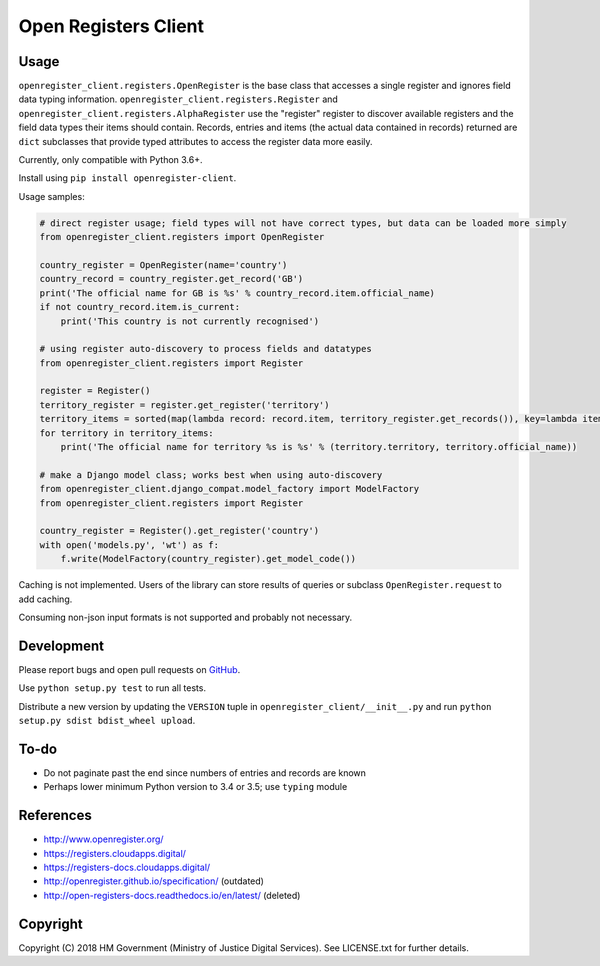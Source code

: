 Open Registers Client
=====================

Usage
-----

``openregister_client.registers.OpenRegister`` is the base class that accesses a single register and ignores field data typing information.
``openregister_client.registers.Register`` and ``openregister_client.registers.AlphaRegister`` use
the "register" register to discover available registers and the field data types their items should contain.
Records, entries and items (the actual data contained in records) returned are ``dict`` subclasses that provide typed attributes to access the register data more easily.

Currently, only compatible with Python 3.6+.

Install using ``pip install openregister-client``.

Usage samples:

.. code-block:: python

    # direct register usage; field types will not have correct types, but data can be loaded more simply
    from openregister_client.registers import OpenRegister

    country_register = OpenRegister(name='country')
    country_record = country_register.get_record('GB')
    print('The official name for GB is %s' % country_record.item.official_name)
    if not country_record.item.is_current:
        print('This country is not currently recognised')

    # using register auto-discovery to process fields and datatypes
    from openregister_client.registers import Register

    register = Register()
    territory_register = register.get_register('territory')
    territory_items = sorted(map(lambda record: record.item, territory_register.get_records()), key=lambda item: item.territory)
    for territory in territory_items:
        print('The official name for territory %s is %s' % (territory.territory, territory.official_name))

    # make a Django model class; works best when using auto-discovery
    from openregister_client.django_compat.model_factory import ModelFactory
    from openregister_client.registers import Register

    country_register = Register().get_register('country')
    with open('models.py', 'wt') as f:
        f.write(ModelFactory(country_register).get_model_code())

Caching is not implemented. Users of the library can store results of queries or subclass ``OpenRegister.request`` to add caching.

Consuming non-json input formats is not supported and probably not necessary.

Development
-----------

Please report bugs and open pull requests on `GitHub`_.

Use ``python setup.py test`` to run all tests.

Distribute a new version by updating the ``VERSION`` tuple in ``openregister_client/__init__.py`` and run ``python setup.py sdist bdist_wheel upload``.

To-do
-----

* Do not paginate past the end since numbers of entries and records are known
* Perhaps lower minimum Python version to 3.4 or 3.5; use ``typing`` module

References
----------

* http://www.openregister.org/
* https://registers.cloudapps.digital/
* https://registers-docs.cloudapps.digital/
* http://openregister.github.io/specification/ (outdated)
* http://open-registers-docs.readthedocs.io/en/latest/ (deleted)

Copyright
---------

Copyright (C) 2018 HM Government (Ministry of Justice Digital Services).
See LICENSE.txt for further details.

.. _GitHub: https://github.com/ministryofjustice/openregister-client

